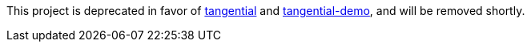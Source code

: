 This project is deprecated in favor of https://github.com/ggranum/tangential[tangential] and https://github.com/ggranum/tangential-demo[tangential-demo], and will be removed shortly.
